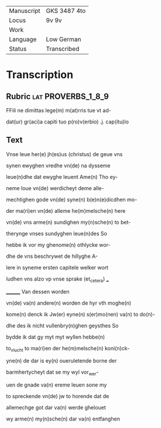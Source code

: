 #+TITLE:

|------------+--------------|
| Manuscript | GKS 3487 4to |
| Locus      | 9v 9v        |
| Work       |              |
| Language   | Low German   |
| Status     | Transcribed  |
|------------+--------------|

* Transcription
** Rubric                                                :lat:PROVERBS_1_8_9:
FFili ne dimittas lege(m) m(at)rris tue vt ad-

dat(ur) gr(aci)a capiti tuo p(ro)v(erbio) .j. cap(itu)lo

** Text
Vnse leue her(e) jh(es)us (christus) de geue vns

synen ewyghen vredhe vn(de) na dysseme

leue(n)dhe dat ewyghe leuent Ame(n) Tho ey-

neme loue vn(de) werdicheyt deme alle-

mechtighen gode vn(de) syne(n) b(e)n(e)dicdhen mo-

der ma(ri)en vn(de) alleme he(m)melsche(n) here

vn(de) vns arme(n) sundighen my(n)sche(n) to bet-

therynge vnses sundyghen leue(n)des So

hebbe ik vor my ghenome(n) othlycke wor-

dhe de vns beschrywet de hillyghe A-

lere in syneme ersten capitele welker wort

ludhen vns alzo vp vnse sprake (et_cetera) ___

________ Van dessen worden

vn(de) va(n) andere(n) worden de hyr vth moghe(n)

kome(n) denck ik Jw(er) eyne(n) s(er)mo(nen) va(n) to do(n)-

dhe des ik nicht vullenbry(n)ghen geysthes So

bydde ik dat gy myt myt wyllen hebbe(n)

to_vlucht to ma(ri)en der he(m)melsche(n) koni(n)ck-

yne(n) de dar is ey(n) oueruletende borne der

barmhertycheyt dat se my wyl vor_wer-

uen de gnade va(n) ereme leuen sone my

to spreckende vn(de) jw to horende dat de

allemechge got dar va(n) werde ghelouet

wy arme(n) my(n)sche(n) dar va(n) entfanghen
